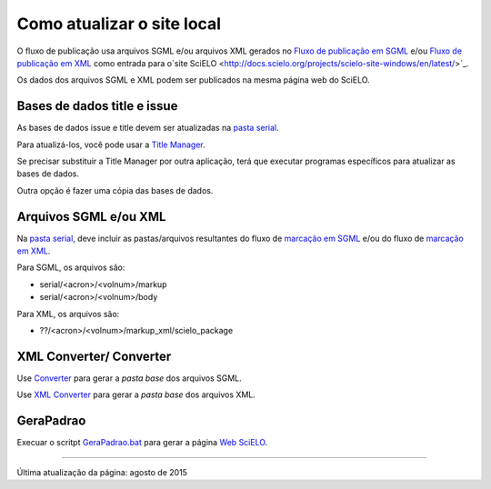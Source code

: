 
Como atualizar o site local
===========================

O fluxo de publicação usa arquivos SGML e/ou arquivos XML gerados no `Fluxo de publicação em SGML <workflow_sgml.html>`_ e/ou `Fluxo de publicação em XML <workflow_xml.html>`_ como entrada para o`site SciELO <http://docs.scielo.org/projects/scielo-site-windows/en/latest/>`_.

Os dados dos arquivos SGML e XML podem ser publicados na mesma página web do SciELO.


Bases de dados title e issue
----------------------------

As bases de dados issue e title devem ser atualizadas na `pasta serial <concepts.html#data-folder>`_.

Para atualizá-los, você pode usar a `Title Manager <titlemanager.html>`_.

Se precisar substituir a Title Manager por outra aplicação, terá que executar programas específicos para atualizar as bases de dados.

Outra opção é fazer uma cópia das bases de dados.



Arquivos SGML e/ou XML
----------------------

Na  `pasta serial <concepts.html#data-folder>`_, deve incluir as pastas/arquivos resultantes do fluxo de `marcação em SGML <workflow_markup_sgml.html>`_ e/ou do fluxo de `marcação em XML <workflow_markup_xml.html>`_.

Para SGML, os arquivos são:

* serial/<acron>/<volnum>/markup 
* serial/<acron>/<volnum>/body

Para XML, os arquivos são:

* ??/<acron>/<volnum>/markup_xml/scielo_package
 


XML Converter/ Converter
------------------------

Use `Converter <converter.html>`_ para gerar a *pasta base* dos arquivos SGML.

Use `XML Converter <xml_converter.html>`_ para gerar a *pasta base* dos arquivos XML.


GeraPadrao
----------

Execuar o scritpt `GeraPadrao.bat <http://docs.scielo.org/projects/scielo-site-windows/en/latest/howtogerapadrao.html#gerapadrao-bat>`_ para gerar a página `Web SciELO <http://docs.scielo.org/projects/scielo-site-windows/en/latest/>`_.


------------

Última atualização da página: agosto de 2015
